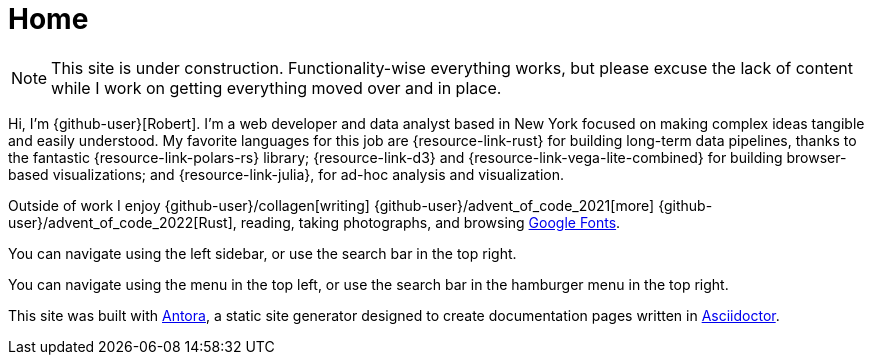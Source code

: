 = Home
:description: The homepage of https://rltb.me

[NOTE]
====
This site is under construction.
Functionality-wise everything works, but please excuse the lack of content while I work on getting everything moved over and in place.
====

Hi, I'm {github-user}[Robert].
I'm a web developer and data analyst based in New York focused on making complex ideas tangible and easily understood.
My favorite languages for this job are {resource-link-rust} for building long-term data pipelines, thanks to the fantastic {resource-link-polars-rs} library; {resource-link-d3} and {resource-link-vega-lite-combined} for building browser-based visualizations; and {resource-link-julia}, for ad-hoc analysis and visualization.

Outside of work I enjoy {github-user}/collagen[writing] {github-user}/advent_of_code_2021[more] {github-user}/advent_of_code_2022[Rust], reading, taking photographs, and browsing https://fonts.google.com[Google Fonts].

[.desktop-instructions]
You can navigate using the left sidebar, or use the search bar in the top right.

[.mobile-instructions]
You can navigate using the [.ui-icon.nav-menu-icon]#{blank}# menu in the top left, or use the search bar in the hamburger menu in the top right.

This site was built with https://antora.org/[Antora], a static site generator designed to create documentation pages written in https://asciidoctor.org[Asciidoctor].
